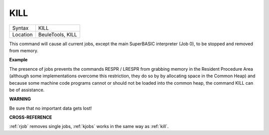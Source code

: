 ..  _kill:

KILL
====

+----------+-------------------------------------------------------------------+
| Syntax   |  KILL                                                             |
+----------+-------------------------------------------------------------------+
| Location |  BeuleTools, KILL                                                 |
+----------+-------------------------------------------------------------------+

This command will cause all current jobs, except the main SuperBASIC
interpreter (Job 0), to be stopped and removed from memory.

**Example**

The presence of jobs prevents the commands RESPR / LRESPR from grabbing
memory in the Resident Procedure Area (although some implementations
overcome this restriction, they do so by by allocating space in the
Common Heap) and because some machine code programs cannot or should not
be loaded into the common heap, the command KILL can be of assistance.

**WARNING**

Be sure that no important data gets lost!

**CROSS-REFERENCE**

:ref:`rjob` removes single jobs,
:ref:`kjobs` works in the same way as
:ref:`kill`.

